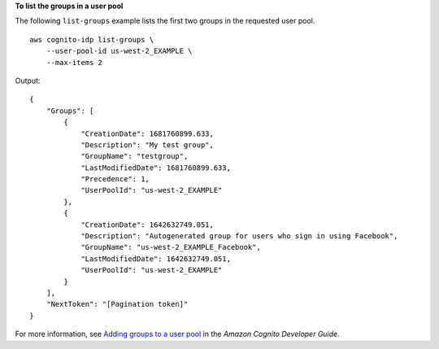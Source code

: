 **To list the groups in a user pool**

The following ``list-groups`` example lists the first two groups in the requested user pool. ::

    aws cognito-idp list-groups \
        --user-pool-id us-west-2_EXAMPLE \
        --max-items 2

Output::

    {
        "Groups": [
            {
                "CreationDate": 1681760899.633,
                "Description": "My test group",
                "GroupName": "testgroup",
                "LastModifiedDate": 1681760899.633,
                "Precedence": 1,
                "UserPoolId": "us-west-2_EXAMPLE"
            },
            {
                "CreationDate": 1642632749.051,
                "Description": "Autogenerated group for users who sign in using Facebook",
                "GroupName": "us-west-2_EXAMPLE_Facebook",
                "LastModifiedDate": 1642632749.051,
                "UserPoolId": "us-west-2_EXAMPLE"
            }
        ],
        "NextToken": "[Pagination token]"
    }

For more information, see `Adding groups to a user pool <https://docs.aws.amazon.com/cognito/latest/developerguide/cognito-user-pools-user-groups.html>`__ in the *Amazon Cognito Developer Guide*.
